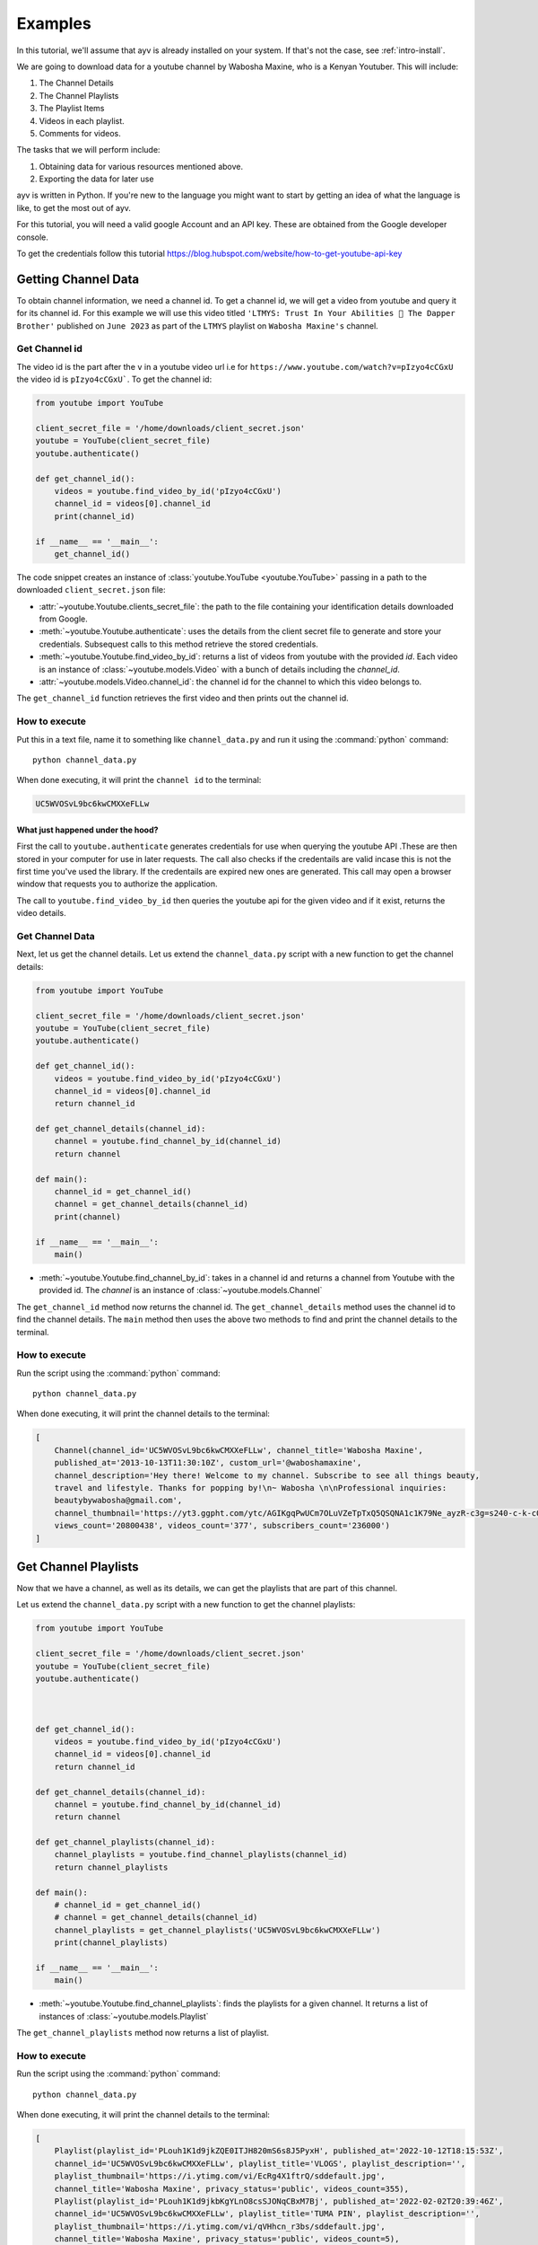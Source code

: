 .. _intro-examples:

========
Examples
========

In this tutorial, we'll assume that ayv is already installed on your system. If that's not the case,
see :ref:`intro-install`.

We are going to download data for a youtube channel by Wabosha Maxine, who is a Kenyan Youtuber. This will
include:

1. The Channel Details
2. The Channel Playlists
3. The Playlist Items
4. Videos in each playlist.
5. Comments for videos.

The tasks that we will perform include:

1. Obtaining data for various resources mentioned above.
2. Exporting the data for later use

ayv is written in Python. If you're new to the language you might want to
start by getting an idea of what the language is like, to get the most out of
ayv.

For this tutorial, you will need a valid google Account and an API key. These are
obtained from the Google developer console.

To get the credentials follow this tutorial `<https://blog.hubspot.com/website/how-to-get-youtube-api-key>`_

Getting Channel Data
====================

To obtain channel information, we need a channel id. To get a channel id, we will get a video from
youtube and query it for its channel id. For this example we will use this video titled
``'LTMYS: Trust In Your Abilities 💌 The Dapper Brother'`` published on ``June 2023`` as part of the ``LTMYS``
playlist on ``Wabosha Maxine's`` channel.

Get Channel id
--------------

The video id is the part after the ``v`` in a youtube video url i.e for ``https://www.youtube.com/watch?v=pIzyo4cCGxU``
the video id is ``pIzyo4cCGxU```. To get the channel id:

.. code-block:: python

    from youtube import YouTube

    client_secret_file = '/home/downloads/client_secret.json'
    youtube = YouTube(client_secret_file)
    youtube.authenticate()

    def get_channel_id():
        videos = youtube.find_video_by_id('pIzyo4cCGxU')
        channel_id = videos[0].channel_id
        print(channel_id)

    if __name__ == '__main__':
        get_channel_id()

The code snippet creates an instance of :class:`youtube.YouTube <youtube.YouTube>`
passing in a path to the downloaded ``client_secret.json`` file:

* :attr:`~youtube.Youtube.clients_secret_file`: the path to the file containing your identification
  details downloaded from Google.

* :meth:`~youtube.Youtube.authenticate`: uses the details from the client secret file to generate
  and store your credentials. Subsequest calls to this method retrieve the stored credentials.

* :meth:`~youtube.Youtube.find_video_by_id`: returns a list of videos from youtube with the provided
  `id`. Each video is an instance of :class:`~youtube.models.Video` with a bunch of details including the
  `channel_id`.

* :attr:`~youtube.models.Video.channel_id`: the channel id for the channel to which this video belongs
  to.

The ``get_channel_id`` function retrieves the first video and then prints out the channel id.

How to execute
--------------

Put this in a text file, name it to something like ``channel_data.py``
and run it using the :command:`python` command::

    python channel_data.py

When done executing, it will print the ``channel id`` to the terminal:

.. code-block::

    UC5WVOSvL9bc6kwCMXXeFLLw

What just happened under the hood?
^^^^^^^^^^^^^^^^^^^^^^^^^^^^^^^^^^

First the call to ``youtube.authenticate`` generates credentials for use when querying the youtube API
.These are then stored in your computer for use in later requests. The call also checks if the credentails
are valid incase this is not the first time you've used the library. If the credentails are expired new
ones are generated. This call may open a browser window that requests you to authorize the application.

The call to ``youtube.find_video_by_id`` then queries the youtube api for the given video and if it exist,
returns the video details.

Get Channel Data
----------------

Next, let us get the channel details. Let us extend the ``channel_data.py`` script with a new
function to get the channel details:

.. code-block:: python

    from youtube import YouTube

    client_secret_file = '/home/downloads/client_secret.json'
    youtube = YouTube(client_secret_file)
    youtube.authenticate()

    def get_channel_id():
        videos = youtube.find_video_by_id('pIzyo4cCGxU')
        channel_id = videos[0].channel_id
        return channel_id

    def get_channel_details(channel_id):
        channel = youtube.find_channel_by_id(channel_id)
        return channel

    def main():
        channel_id = get_channel_id()
        channel = get_channel_details(channel_id)
        print(channel)

    if __name__ == '__main__':
        main()

* :meth:`~youtube.Youtube.find_channel_by_id`: takes in a channel id and returns a channel from Youtube
  with the provided id. The `channel` is an instance of :class:`~youtube.models.Channel`

The ``get_channel_id`` method now returns the channel id.
The ``get_channel_details`` method uses the channel id to find the channel details.
The ``main`` method then uses the above two methods to find and print the channel details to the terminal.

How to execute
--------------

Run the script using the :command:`python` command::

    python channel_data.py

When done executing, it will print the channel details to the terminal:

.. code-block::

    [
        Channel(channel_id='UC5WVOSvL9bc6kwCMXXeFLLw', channel_title='Wabosha Maxine',
        published_at='2013-10-13T11:30:10Z', custom_url='@waboshamaxine',
        channel_description='Hey there! Welcome to my channel. Subscribe to see all things beauty,
        travel and lifestyle. Thanks for popping by!\n~ Wabosha \n\nProfessional inquiries:
        beautybywabosha@gmail.com',
        channel_thumbnail='https://yt3.ggpht.com/ytc/AGIKgqPwUCm7OLuVZeTpTxQ5QSQNA1c1K79Ne_ayzR-c3g=s240-c-k-c0x00ffffff-no-rj',
        views_count='20800438', videos_count='377', subscribers_count='236000')
    ]

Get Channel Playlists
=====================

Now that we have a channel, as well as its details, we can get the playlists that are part of this
channel.

Let us extend the ``channel_data.py`` script with a new
function to get the channel playlists:

.. code-block:: python

    from youtube import YouTube

    client_secret_file = '/home/downloads/client_secret.json'
    youtube = YouTube(client_secret_file)
    youtube.authenticate()



    def get_channel_id():
        videos = youtube.find_video_by_id('pIzyo4cCGxU')
        channel_id = videos[0].channel_id
        return channel_id

    def get_channel_details(channel_id):
        channel = youtube.find_channel_by_id(channel_id)
        return channel

    def get_channel_playlists(channel_id):
        channel_playlists = youtube.find_channel_playlists(channel_id)
        return channel_playlists

    def main():
        # channel_id = get_channel_id()
        # channel = get_channel_details(channel_id)
        channel_playlists = get_channel_playlists('UC5WVOSvL9bc6kwCMXXeFLLw')
        print(channel_playlists)

    if __name__ == '__main__':
        main()

* :meth:`~youtube.Youtube.find_channel_playlists`: finds the playlists for a given channel. It returns
  a list of instances of :class:`~youtube.models.Playlist`

The ``get_channel_playlists`` method now returns a list of playlist.

How to execute
--------------

Run the script using the :command:`python` command::

    python channel_data.py

When done executing, it will print the channel details to the terminal:

.. code-block::

    [
        Playlist(playlist_id='PLouh1K1d9jkZQE0ITJH820mS6s8J5PyxH', published_at='2022-10-12T18:15:53Z',
        channel_id='UC5WVOSvL9bc6kwCMXXeFLLw', playlist_title='VLOGS', playlist_description='',
        playlist_thumbnail='https://i.ytimg.com/vi/EcRg4X1ftrQ/sddefault.jpg',
        channel_title='Wabosha Maxine', privacy_status='public', videos_count=355),
        Playlist(playlist_id='PLouh1K1d9jkbKgYLnO8csSJONqCBxM7Bj', published_at='2022-02-02T20:39:46Z',
        channel_id='UC5WVOSvL9bc6kwCMXXeFLLw', playlist_title='TUMA PIN', playlist_description='',
        playlist_thumbnail='https://i.ytimg.com/vi/qVHhcn_r3bs/sddefault.jpg',
        channel_title='Wabosha Maxine', privacy_status='public', videos_count=5),
        Playlist(playlist_id='PLouh1K1d9jkYZo8h1zPH3P1ScAWA8gxbu', published_at='2021-08-19T08:49:34Z',
        channel_id='UC5WVOSvL9bc6kwCMXXeFLLw', playlist_title='LTMYS', playlist_description='',
        playlist_thumbnail='https://i.ytimg.com/vi/27FnpZNmJ8M/mqdefault.jpg',
        channel_title='Wabosha Maxine', privacy_status='public', videos_count=21),
        Playlist(playlist_id='PLouh1K1d9jkbgO4hIHvabpyxUTqruqFq-', published_at='2018-08-11T13:28:00Z',
        channel_id='UC5WVOSvL9bc6kwCMXXeFLLw', playlist_title='MAKE-UP REVIEWS', playlist_description='',
        playlist_thumbnail='https://i.ytimg.com/img/no_thumbnail.jpg', channel_title='Wabosha Maxine',
        privacy_status='public', videos_count=0),
        Playlist(playlist_id='PLouh1K1d9jkaepF8uq2aEZt-fF4KasycG', published_at='2018-08-11T13:26:21Z',
        channel_id='UC5WVOSvL9bc6kwCMXXeFLLw', playlist_title='FOOD REVIEWS', playlist_description='',
        playlist_thumbnail='https://i.ytimg.com/img/no_thumbnail.jpg', channel_title='Wabosha Maxine',
        privacy_status='public', videos_count=0),
        Playlist(playlist_id='PLouh1K1d9jkbac3J9sOkkvTGiA-6xZ5BD', published_at='2018-05-25T16:37:00Z',
        channel_id='UC5WVOSvL9bc6kwCMXXeFLLw', playlist_title='HAULS', playlist_description='',
        playlist_thumbnail='https://i.ytimg.com/img/no_thumbnail.jpg', channel_title='Wabosha Maxine',
        privacy_status='public', videos_count=0)
    ]

Get Playlist Items
==================

Each playlist in a YouTube channel has various items, known as playlist Items. The playlist Item contains
information such as when the item was added to the playlist, by who , the video as well as the channel to
which the video belongs to.

Let us extend the ``channel_data.py`` script with a new
function to get a single playlist's items:

.. code-block:: python

    from youtube import YouTube

    client_secret_file = '/home/downloads/client_secret.json'
    youtube = YouTube(client_secret_file)
    youtube.authenticate()

    def get_channel_id():
        videos = youtube.find_video_by_id('pIzyo4cCGxU')
        channel_id = videos[0].channel_id
        return channel_id

    def get_channel_details(channel_id):
        channel = youtube.find_channel_by_id(channel_id)
        return channel

    def get_channel_playlists(channel_id):
        channel_playlists = youtube.find_channel_playlists(channel_id)
        return channel_playlists

    def get_playlist_items(playlist_id):
        search_iterator = youtube.find_playlist_items(playlist_id, max_results=10)
        playlists = list(next(search_iterator))
        return playlists

    def main():
        # channel_id = get_channel_id()
        # channel = get_channel_details(channel_id)
        # channel_playlists = get_channel_playlists('UC5WVOSvL9bc6kwCMXXeFLLw')
        playlist_items = get_playlist_items('PLouh1K1d9jkYZo8h1zPH3P1ScAWA8gxbu')
        print(playlist_items)

    if __name__ == '__main__':
        main()

* :meth:`~youtube.Youtube.find_playlist_items`: finds the playlist items for a given playlist. It returns
  an iterator.

The ``get_playlist_items`` method returns a list of :class:`~youtube.models.PlaylistItem` by iterating through
the results returned by the call to :meth:`~youtube.Youtube.find_playlist_items`

How to execute
--------------

Run the script using the :command:`python` command::

    python channel_data.py

When done executing, it will print the channel details to the terminal:

.. code-block::

    [
        PlaylistItem(
        playlist_item_id='UExvdWgxSzFkOWprWVpvOGgxelBIM1AxU2NBV0E4Z3hidS41NkI0NEY2RDEwNTU3Q0M2',
        date_added='2021-08-19T08:49:42Z',
        channel_adder_id='UC5WVOSvL9bc6kwCMXXeFLLw',
        item_title='SOMETHING IS COOKING // Wabosha Maxine',
        item_description='MENTIONED IN THIS VIDEO:\n-Get yourself some of the merch in this',
        item_thumbnail='https://i.ytimg.com/vi/27FnpZNmJ8M/mqdefault.jpg',
        channel_title='Wabosha Maxine', video_owner_channel_title='Wabosha Maxine',
        video_owner_channel_id='UC5WVOSvL9bc6kwCMXXeFLLw',
        playlist_id='PLouh1K1d9jkYZo8h1zPH3P1ScAWA8gxbu', position=0, video_id='27FnpZNmJ8M',
        resource_id='27FnpZNmJ8M', video_published_at='2021-08-19T08:51:27Z',
        privacy_status='public')
    ]

Get Playlist Videos
===================

So far we have a channel and its playlists. And for a given playlist, we can get the playlists'
items. Each playlist item contains a video id. We will use this id to load the videos for a given
playlist.

Let us extend the ``channel_data.py`` script with a new
function to get a single playlist's videos:

.. code-block:: python

    from youtube import YouTube

    client_secret_file = '/home/downloads/client_secret.json'
    youtube = YouTube(client_secret_file)
    youtube.authenticate()

    def get_channel_id():
        videos = youtube.find_video_by_id('pIzyo4cCGxU')
        channel_id = videos[0].channel_id
        return channel_id

    def get_channel_details(channel_id):
        channel = youtube.find_channel_by_id(channel_id)
        return channel

    def get_channel_playlists(channel_id):
        channel_playlists = youtube.find_channel_playlists(channel_id)
        return channel_playlists

    def get_playlist_items(playlist_id):
        search_iterator = youtube.find_playlist_items(playlist_id, max_results=10)
        playlists = list(next(search_iterator))
        return playlists

    def get_playlist_item_video_id(playlist_item):
        video_id = playlist_item.video_id
        return video_id

    def get_videos(video_ids):
    videos = youtube.find_video_by_id(video_ids)
    return videos

    def main():
        # channel_id = get_channel_id()
        # channel = get_channel_details(channel_id)
        # channel_playlists = get_channel_playlists('UC5WVOSvL9bc6kwCMXXeFLLw')
        playlist_items = get_playlist_items('PLouh1K1d9jkYZo8h1zPH3P1ScAWA8gxbu')
        playlist_video_ids = list(map(get_playlist_item_video_id, playlist_items))
        playlist_videos = get_videos(playlist_video_ids)
        print(playlist_videos)

    if __name__ == '__main__':
        main()

The ``get_playlist_item_video_id`` method returns a list of video ids from a list of
:class:`~youtube.models.PlaylistItem` instances.

The ``get_playlist_item_video_id`` method returns a list of :class:`~youtube.models.Video` instances

How to execute
--------------

Run the script using the :command:`python` command::

    python channel_data.py

When done executing, it will print the channel details to the terminal:

.. code-block::

    [
        Video(video_id='27FnpZNmJ8M', video_title='SOMETHING IS COOKING // Wabosha Maxine',
        channel_id='UC5WVOSvL9bc6kwCMXXeFLLw', channel_title='Wabosha Maxine',
        video_description='MENTIONED IN THIS VIDEO',
        video_thumbnail='https://i.ytimg.com/vi/27FnpZNmJ8M/mqdefault.jpg',
        video_duration='PT6M49S', views_count='45073', likes_count='2312', comments_count='194',
        published_at='2021-08-19T08:51:27Z')
    ]

Get a Video's Comments
======================

For the final task, we will load a given videos's comments.

For this example we will use this video titled
``'LTMYS: Trust In Your Abilities 💌 The Dapper Brother'`` published on ``June 2023`` as part of the ``LTMYS``
playlist on ``Wabosha Maxine's`` channel.

.. code-block:: python

    from youtube import YouTube

    client_secret_file = '/home/downloads/client_secret.json'
    youtube = YouTube(client_secret_file)
    youtube.authenticate()

    def get_video_comments(video_id):
        search_iterator = youtube.find_video_comments(video_id, max_results=20)
        video_comments = list(next(search_iterator))
        return video_comments

    if __name__ == '__main__':
        get_video_comments('pIzyo4cCGxU')

* :meth:`~youtube.Youtube.find_video_comments`: finds the comments for a given video. It returns
  an iterator.

The ``get_video_comments`` method returns a list of :class:`~youtube.models.VideoComment` by iterating through
the results returned by the call to :meth:`~youtube.Youtube.find_video_comments`

How to execute
--------------

Put this in a text file, name it to something like ``video_comments.py``
and run it using the :command:`python` command::

    python video_comments.py

When done executing, it will print the video's comments to the terminal:

.. code-block::

    [
        VideoCommentThread(video_id='pIzyo4cCGxU', top_level_comment=VideoComment(video_id=
        'pIzyo4cCGxU', comment=Comment(comment_id='UgxgAvOCX2S3XpWnH2t4AaABAg',
        comment_author=CommentAuthor(author_display_name='Sharzy Kish',
        author_profile_image_url='https://yt3.ggpht.com/ytc/AGIKgqPdDBYMmEahLmqmKuWnb3Hl2Oghh4adoE7dnw=s48-c-k-c0x00ffffff-no-rj', author_channel_url='http://www.youtube.com/channel/UCT-jlAGTexG3Ts35ZhhiXew',
        author_channel_id='UCT-jlAGTexG3Ts35ZhhiXew'), text_display='Love love this episode😍😍',
        text_original='Love love this episode😍😍', like_count=2, published_at='2023-06-04T12:40:24Z',
        updated_at='2023-06-04T12:40:24Z', parent_id='')),
        comment_thread=CommentThread(comment_thread_id='UgxgAvOCX2S3XpWnH2t4AaABAg',
        total_reply_count=1, is_public=True), replies=[VideoComment(video_id='pIzyo4cCGxU',
        comment=Comment(comment_id='UgxgAvOCX2S3XpWnH2t4AaABAg.9qXuda6x5Xg9qXvfxe66DU',
        comment_author=CommentAuthor(author_display_name='Sharzy Kish',
        author_profile_image_url='https://yt3.ggpht.com/ytc/AGIKgqPdDBYMmEahLmqmKuWnb3Hl2Oghh4adoE7dnw=s48-c-k-c0x00ffffff-no-rj',
        author_channel_url='http://www.youtube.com/channel/UCT-jlAGTexG3Ts35ZhhiXew',
        author_channel_id='UCT-jlAGTexG3Ts35ZhhiXew'), text_display='Guys, he has a beautiful voice😭😍',
        text_original='Guys, he has a beautiful voice😭😍', like_count=1,
        published_at='2023-06-04T12:49:27Z', updated_at='2023-06-04T12:49:27Z', parent_id=''))]),
    ]

Exporting the Data
==================

In this section we will see how to export the data. The options here include:

1. Saving to a file as json Object
2. Saving to an SQL database using an ORM or through barebones sql.
3. Creating a Pandas dataframe for further analysis.

Next steps
==========

You can check out the :ref:`intro-tutorial` for example project walk throughs or browse the
library API.
